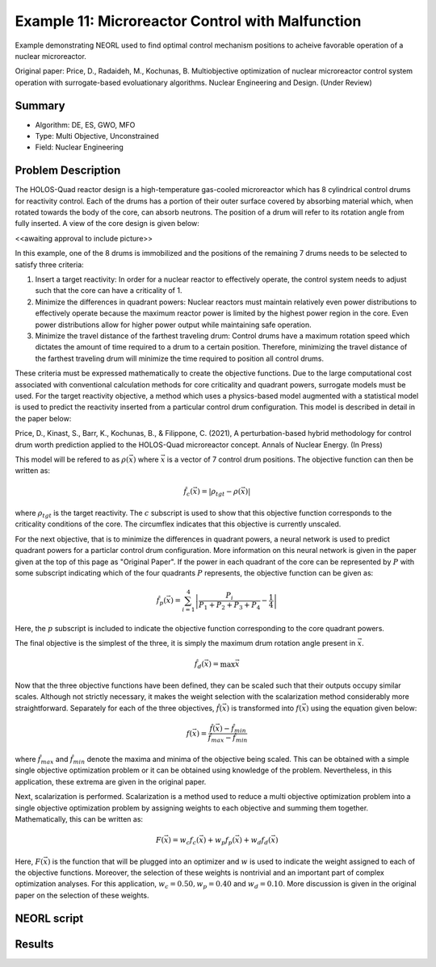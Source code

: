 .. _ex11:

Example 11: Microreactor Control with Malfunction
=================================================

Example demonstrating NEORL used to find optimal control mechanism positions to acheive favorable operation of a nuclear microreactor.

Original paper: Price, D., Radaideh, M., Kochunas, B. Multiobjective optimization of nuclear microreactor control system operation with surrogate-based evoluationary algorithms. Nuclear Engineering and Design. (Under Review)

Summary
--------------------

- Algorithm: DE, ES, GWO, MFO
- Type: Multi Objective, Unconstrained
- Field: Nuclear Engineering
 

Problem Description
--------------------
The HOLOS-Quad reactor design is a high-temperature gas-cooled microreactor which has 8 cylindrical control drums for reactivity control. Each of the drums has a portion of their outer surface covered by absorbing material which, when rotated towards the body of the core, can absorb neutrons. The position of a drum will refer to its rotation angle from fully inserted. A view of the core design is given below:

<<awaiting approval to include picture>>

In this example, one of the 8 drums is immobilized and the positions of the remaining 7 drums needs to be selected to satisfy three criteria:

1. Insert a target reactivity: In order for a nuclear reactor to effectively operate, the control system needs to adjust such that the core can have a criticality of 1.
2. Minimize the differences in quadrant powers: Nuclear reactors must maintain relatively even power distributions to effectively operate because the maximum reactor power is limited by the highest power region in the core. Even power distributions allow for higher power output while maintaining safe operation.
3. Minimize the travel distance of the farthest traveling drum: Control drums have a maximum rotation speed which dictates the amount of time required to a drum to a certain position. Therefore, minimizing the travel distance of the farthest traveling drum will minimize the time required to position all control drums.

These criteria must be expressed mathematically to create the objective functions. Due to the large computational cost associated with conventional calculation methods for core criticality and quadrant powers, surrogate models must be used. For the target reactivity objective, a method which uses a physics-based model augmented with a statistical model is used to predict the reactivity inserted from a particular control drum configuration. This model is described in detail in the paper below:

Price, D., Kinast, S., Barr, K., Kochunas, B., & Filippone, C. (2021), A perturbation-based hybrid methodology for control drum worth prediction applied to the HOLOS-Quad microreactor concept. Annals of Nuclear Energy. (In Press)

This model will be refered to as :math:`\rho(\vec{x})` where :math:`\vec{x}` is a vector of 7 control drum positions. The objective function can then be written as:

.. math::
   \hat{f}_c(\vec{x}) = |\rho_{tgt} - \rho(\vec{x})|

where :math:`\rho_{tgt}` is the target reactivity. The :math:`c` subscript is used to show that this objective function corresponds to the criticality conditions of the core. The circumflex indicates that this objective is currently unscaled.

For the next objective, that is to minimize the differences in quadrant powers, a neural network is used to predict quadrant powers for a particlar control drum configuration. More information on this neural network is given in the paper given at the top of this page as "Original Paper". If the power in each quadrant of the core can be represented by :math:`P` with some subscript indicating which of the four quadrants :math:`P` represents, the objective function can be given as:

.. math::
   \hat{f}_p(\vec{x}) = \sum_{i=1}^4 \left| \frac{P_i}{P_1 + P_2 + P_3 + P_4} - \frac{1}{4} \right|

Here, the :math:`p` subscript is included to indicate the objective function corresponding to the core quadrant powers.

The final objective is the simplest of the three, it is simply the maximum drum rotation angle present in :math:`\vec{x}`.

.. math::
   \hat{f}_d(\vec{x}) = \max \vec{x}


Now that the three objective functions have been defined, they can be scaled such that their outputs occupy similar scales. Although not strictly necessary, it makes the weight selection with the scalarization method considerably more straightforward. Separately for each of the three objectives, :math:`\hat{f}(\vec{x})` is transformed into :math:`f(\vec{x})` using the equation given below:

.. math::
   f(\vec{x}) = \frac{\hat{f}(\vec{x}) - \hat{f}_{min}}{\hat{f}_{max} - \hat{f}_{min}}

where :math:`\hat{f}_{max}` and :math:`\hat{f}_{min}` denote the maxima and minima of the objective being scaled. This can be obtained with a simple single objective optimization problem or it can be obtained using knowledge of the problem. Nevertheless, in this application, these extrema are given in the original paper.

Next, scalarization is performed. Scalarization is a method used to reduce a multi objective optimization problem into a single objective optimization problem by assigning weights to each objective and summing them together. Mathematically, this can be written as:

.. math::
   F(\vec{x}) = w_c f_c(\vec{x}) + w_p f_p(\vec{x}) + w_d f_d(\vec{x})

Here, :math:`F(\vec{x})` is the function that will be plugged into an optimizer and :math:`w` is used to indicate the weight assigned to each of the objective functions. Moreover, the selection of these weights is nontrivial and an important part of complex optimization analyses. For this application, :math:`w_c = 0.50, w_p = 0.40` and :math:`w_d = 0.10`. More discussion is given in the original paper on the selection of these weights. 

NEORL script
--------------------


Results
--------------------

